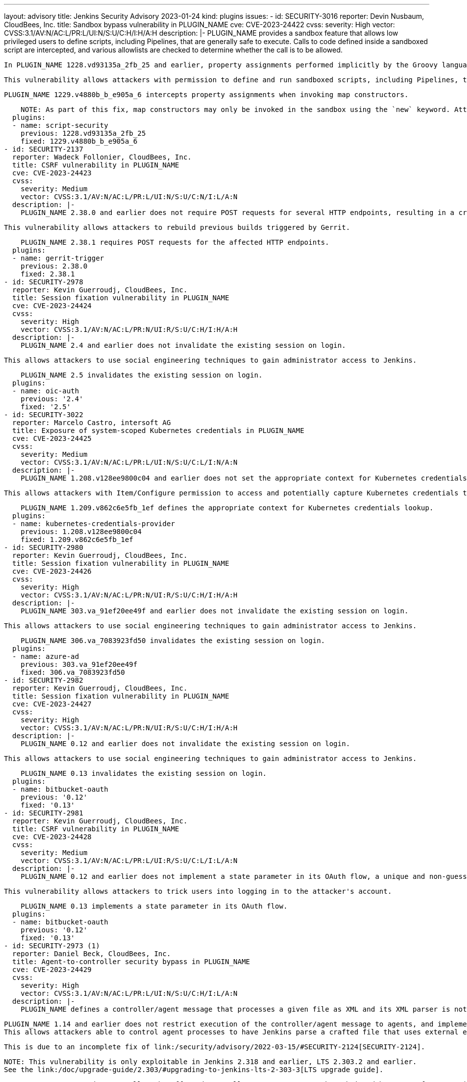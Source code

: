 ---
layout: advisory
title: Jenkins Security Advisory 2023-01-24
kind: plugins
issues:
- id: SECURITY-3016
  reporter: Devin Nusbaum, CloudBees, Inc.
  title: Sandbox bypass vulnerability in PLUGIN_NAME
  cve: CVE-2023-24422
  cvss:
    severity: High
    vector: CVSS:3.1/AV:N/AC:L/PR:L/UI:N/S:U/C:H/I:H/A:H
  description: |-
    PLUGIN_NAME provides a sandbox feature that allows low privileged users to define scripts, including Pipelines, that are generally safe to execute.
    Calls to code defined inside a sandboxed script are intercepted, and various allowlists are checked to determine whether the call is to be allowed.

    In PLUGIN_NAME 1228.vd93135a_2fb_25 and earlier, property assignments performed implicitly by the Groovy language runtime when invoking map constructors were not intercepted by the sandbox.

    This vulnerability allows attackers with permission to define and run sandboxed scripts, including Pipelines, to bypass the sandbox protection and execute arbitrary code in the context of the Jenkins controller JVM.

    PLUGIN_NAME 1229.v4880b_b_e905a_6 intercepts property assignments when invoking map constructors.

    NOTE: As part of this fix, map constructors may only be invoked in the sandbox using the `new` keyword. Attempting to invoke a map constructor using a Groovy cast will fail unconditionally. For example, code such as `[key: value] as MyClass` or `MyClass mc = [key: value]` must be converted to use `new MyClass(key: value)` instead.
  plugins:
  - name: script-security
    previous: 1228.vd93135a_2fb_25
    fixed: 1229.v4880b_b_e905a_6
- id: SECURITY-2137
  reporter: Wadeck Follonier, CloudBees, Inc.
  title: CSRF vulnerability in PLUGIN_NAME
  cve: CVE-2023-24423
  cvss:
    severity: Medium
    vector: CVSS:3.1/AV:N/AC:L/PR:L/UI:N/S:U/C:N/I:L/A:N
  description: |-
    PLUGIN_NAME 2.38.0 and earlier does not require POST requests for several HTTP endpoints, resulting in a cross-site request forgery (CSRF) vulnerability.

    This vulnerability allows attackers to rebuild previous builds triggered by Gerrit.

    PLUGIN_NAME 2.38.1 requires POST requests for the affected HTTP endpoints.
  plugins:
  - name: gerrit-trigger
    previous: 2.38.0
    fixed: 2.38.1
- id: SECURITY-2978
  reporter: Kevin Guerroudj, CloudBees, Inc.
  title: Session fixation vulnerability in PLUGIN_NAME
  cve: CVE-2023-24424
  cvss:
    severity: High
    vector: CVSS:3.1/AV:N/AC:L/PR:N/UI:R/S:U/C:H/I:H/A:H
  description: |-
    PLUGIN_NAME 2.4 and earlier does not invalidate the existing session on login.

    This allows attackers to use social engineering techniques to gain administrator access to Jenkins.

    PLUGIN_NAME 2.5 invalidates the existing session on login.
  plugins:
  - name: oic-auth
    previous: '2.4'
    fixed: '2.5'
- id: SECURITY-3022
  reporter: Marcelo Castro, intersoft AG
  title: Exposure of system-scoped Kubernetes credentials in PLUGIN_NAME
  cve: CVE-2023-24425
  cvss:
    severity: Medium
    vector: CVSS:3.1/AV:N/AC:L/PR:L/UI:N/S:U/C:L/I:N/A:N
  description: |-
    PLUGIN_NAME 1.208.v128ee9800c04 and earlier does not set the appropriate context for Kubernetes credentials lookup, allowing the use of System-scoped credentials otherwise reserved for the global configuration.

    This allows attackers with Item/Configure permission to access and potentially capture Kubernetes credentials they are not entitled to.

    PLUGIN_NAME 1.209.v862c6e5fb_1ef defines the appropriate context for Kubernetes credentials lookup.
  plugins:
  - name: kubernetes-credentials-provider
    previous: 1.208.v128ee9800c04
    fixed: 1.209.v862c6e5fb_1ef
- id: SECURITY-2980
  reporter: Kevin Guerroudj, CloudBees, Inc.
  title: Session fixation vulnerability in PLUGIN_NAME
  cve: CVE-2023-24426
  cvss:
    severity: High
    vector: CVSS:3.1/AV:N/AC:L/PR:N/UI:R/S:U/C:H/I:H/A:H
  description: |-
    PLUGIN_NAME 303.va_91ef20ee49f and earlier does not invalidate the existing session on login.

    This allows attackers to use social engineering techniques to gain administrator access to Jenkins.

    PLUGIN_NAME 306.va_7083923fd50 invalidates the existing session on login.
  plugins:
  - name: azure-ad
    previous: 303.va_91ef20ee49f
    fixed: 306.va_7083923fd50
- id: SECURITY-2982
  reporter: Kevin Guerroudj, CloudBees, Inc.
  title: Session fixation vulnerability in PLUGIN_NAME
  cve: CVE-2023-24427
  cvss:
    severity: High
    vector: CVSS:3.1/AV:N/AC:L/PR:N/UI:R/S:U/C:H/I:H/A:H
  description: |-
    PLUGIN_NAME 0.12 and earlier does not invalidate the existing session on login.

    This allows attackers to use social engineering techniques to gain administrator access to Jenkins.

    PLUGIN_NAME 0.13 invalidates the existing session on login.
  plugins:
  - name: bitbucket-oauth
    previous: '0.12'
    fixed: '0.13'
- id: SECURITY-2981
  reporter: Kevin Guerroudj, CloudBees, Inc.
  title: CSRF vulnerability in PLUGIN_NAME
  cve: CVE-2023-24428
  cvss:
    severity: Medium
    vector: CVSS:3.1/AV:N/AC:L/PR:L/UI:R/S:U/C:L/I:L/A:N
  description: |-
    PLUGIN_NAME 0.12 and earlier does not implement a state parameter in its OAuth flow, a unique and non-guessable value associated with each authentication request.

    This vulnerability allows attackers to trick users into logging in to the attacker's account.

    PLUGIN_NAME 0.13 implements a state parameter in its OAuth flow.
  plugins:
  - name: bitbucket-oauth
    previous: '0.12'
    fixed: '0.13'
- id: SECURITY-2973 (1)
  reporter: Daniel Beck, CloudBees, Inc.
  title: Agent-to-controller security bypass in PLUGIN_NAME
  cve: CVE-2023-24429
  cvss:
    severity: High
    vector: CVSS:3.1/AV:N/AC:L/PR:L/UI:N/S:U/C:H/I:L/A:N
  description: |-
    PLUGIN_NAME defines a controller/agent message that processes a given file as XML and its XML parser is not configured to prevent XML external entity (XXE) attacks.

    PLUGIN_NAME 1.14 and earlier does not restrict execution of the controller/agent message to agents, and implements no limitations about the file path that can be parsed.
    This allows attackers able to control agent processes to have Jenkins parse a crafted file that uses external entities for extraction of secrets from the Jenkins controller or server-side request forgery.

    This is due to an incomplete fix of link:/security/advisory/2022-03-15/#SECURITY-2124[SECURITY-2124].

    NOTE: This vulnerability is only exploitable in Jenkins 2.318 and earlier, LTS 2.303.2 and earlier.
    See the link:/doc/upgrade-guide/2.303/#upgrading-to-jenkins-lts-2-303-3[LTS upgrade guide].

    PLUGIN_NAME 1.15 does not allow the affected controller/agent message to be submitted by agents for execution on the controller.
  plugins:
  - name: semantic-versioning-plugin
    previous: '1.14'
    fixed: '1.15'
- id: SECURITY-2973 (2)
  reporter: Daniel Beck, CloudBees, Inc.
  title: XXE vulnerability on agents in PLUGIN_NAME
  cve: CVE-2023-24430
  cvss:
    severity: Medium
    vector: CVSS:3.1/AV:N/AC:L/PR:L/UI:N/S:U/C:L/I:L/A:N
  description: |-
    PLUGIN_NAME 1.14 and earlier does not configure its XML parser to prevent XML external entity (XXE) attacks.

    This allows attackers able to control the contents of the version file for the 'Determine Semantic Version' build step to have agent processes parse a crafted file that uses external entities for extraction of secrets from the Jenkins agent or server-side request forgery.

    NOTE: Because Jenkins agent processes usually execute build tools whose input (source code, build scripts, etc.) is controlled externally, this vulnerability only has a real impact in very narrow circumstances: when attackers can control XML files, but are unable to change build steps, Jenkinsfiles, test code that gets executed on the agents, or similar.

    PLUGIN_NAME 1.15 disables external entity resolution for its XML parser.
  plugins:
  - name: semantic-versioning-plugin
    previous: '1.14'
    fixed: '1.15'
- id: SECURITY-2772 (1)
  reporter: Valdes Che Zogou, CloudBees, Inc.
  title: Missing permission checks in PLUGIN_NAME allow enumerating credentials IDs
  cve: CVE-2023-24431
  cvss:
    severity: Medium
    vector: CVSS:3.1/AV:N/AC:L/PR:L/UI:N/S:U/C:L/I:N/A:N
  description: |-
    PLUGIN_NAME 1.31 and earlier does not perform permission checks in several HTTP endpoints.

    This allows attackers with Overall/Read permission to enumerate credentials IDs of credentials stored in Jenkins.
    Those can be used as part of an attack to capture the credentials using another vulnerability.

    An enumeration of credentials IDs in PLUGIN_NAME 1.32 requires Overall/Administer permission.
  plugins:
  - name: macstadium-orka
    previous: '1.31'
    fixed: '1.32'
- id: SECURITY-2772 (2)
  reporter: Valdes Che Zogou, CloudBees, Inc.
  title: CSRF vulnerability and missing permission checks in PLUGIN_NAME allow capturing
    credentials
  cve: CVE-2023-24432 (CSRF), CVE-2023-24433 (missing permission check)
  cvss:
    severity: Medium
    vector: CVSS:3.1/AV:N/AC:L/PR:L/UI:N/S:U/C:L/I:L/A:N
  description: |-
    PLUGIN_NAME 1.31 and earlier does not perform permission checks in several HTTP endpoints.

    This allows attackers with Overall/Read permission to connect to an attacker-specified HTTP server using attacker-specified credentials IDs obtained through another method, capturing credentials stored in Jenkins.

    Additionally, these HTTP endpoints do not require POST requests, resulting in a cross-site request forgery (CSRF) vulnerability.

    PLUGIN_NAME 1.32 requires POST requests and Overall/Administer permission for the affected HTTP endpoints.
  plugins:
  - name: macstadium-orka
    previous: '1.31'
    fixed: '1.32'
- id: SECURITY-2789 (1)
  reporter: Valdes Che Zogou, CloudBees, Inc.
  title: Missing permission check in PLUGIN_NAME allows enumerating credentials IDs
  cve: CVE-2023-24436
  cvss:
    severity: Medium
    vector: CVSS:3.1/AV:N/AC:L/PR:L/UI:N/S:U/C:L/I:N/A:N
  description: |-
    PLUGIN_NAME 1.42.2 and earlier does not perform a permission check in an HTTP endpoint.

    This allows attackers with Overall/Read permission to enumerate credentials IDs of credentials stored in Jenkins.
    Those can be used as part of an attack to capture the credentials using another vulnerability.

    As of publication of this advisory, there is no fix.
    link:/security/plugins/#unresolved[Learn why we announce this.]
  plugins:
  - name: ghprb
    previous: 1.42.2
- id: SECURITY-2789 (2)
  reporter: Valdes Che Zogou, CloudBees, Inc.
  title: CSRF vulnerability and missing permission checks in PLUGIN_NAME
  cve: CVE-2023-24434 (CSRF), CVE-2023-24435 (missing permission check)
  cvss:
    severity: Medium
    vector: CVSS:3.1/AV:N/AC:L/PR:L/UI:N/S:U/C:L/I:L/A:N
  description: |-
    PLUGIN_NAME 1.42.2 and earlier does not perform permission checks in methods implementing form validation.

    This allows attackers with Overall/Read permission to connect to an attacker-specified URL using attacker-specified credentials IDs obtained through another method, capturing credentials stored in Jenkins.

    Additionally, these form validation methods do not require POST requests, resulting in a cross-site request forgery (CSRF) vulnerability.

    As of publication of this advisory, there is no fix.
    link:/security/plugins/#unresolved[Learn why we announce this.]
  plugins:
  - name: ghprb
    previous: 1.42.2
- id: SECURITY-2786
  reporter: Valdes Che Zogou, CloudBees, Inc.
  title: CSRF vulnerability and missing permission checks in PLUGIN_NAME
  cve: CVE-2023-24437 (CSRF), CVE-2023-24438 (missing permission check)
  cvss:
    severity: Medium
    vector: CVSS:3.1/AV:N/AC:H/PR:L/UI:N/S:U/C:L/I:L/A:N
  description: |-
    PLUGIN_NAME 2.0.165.v8846cf59f3db and earlier does not perform permission checks in methods implementing form validation.

    This allows attackers with Overall/Read permission to connect to an attacker-specified URL using attacker-specified credentials IDs obtained through another method, capturing credentials stored in Jenkins.

    Additionally, these form validation methods do not require POST requests, resulting in a cross-site request forgery (CSRF) vulnerability.

    As of publication of this advisory, there is no fix.
    link:/security/plugins/#unresolved[Learn why we announce this.]
  plugins:
  - name: jira-steps
    previous: 2.0.165.v8846cf59f3db
- id: SECURITY-2774
  reporter: Valdes Che Zogou, CloudBees, Inc.
  title: Keys stored in plain text by PLUGIN_NAME
  cve: CVE-2023-24439 (storage), CVE-2023-24440 (masking)
  cvss:
    severity: Low
    vector: CVSS:3.1/AV:L/AC:L/PR:L/UI:N/S:U/C:L/I:N/A:N
  description: |-
    PLUGIN_NAME 2.0.165.v8846cf59f3db and earlier stores the private key unencrypted in its global configuration file `org.thoughtslive.jenkins.plugins.jira.JiraStepsConfig.xml` on the Jenkins controller as part of its configuration.

    This key can be viewed by users with access to the Jenkins controller file system.

    Additionally, the global configuration form does not mask the API key, increasing the potential for attackers to observe and capture it.

    As of publication of this advisory, there is no fix.
    link:/security/plugins/#unresolved[Learn why we announce this.]
  plugins:
  - name: jira-steps
    previous: 2.0.165.v8846cf59f3db
- id: SECURITY-2292
  reporter: Marc Heyries, Justin Philip, Kevin Guerroudj, and independently, CC Bomber,
    Kitri BoB
  title: XXE vulnerability on agents in PLUGIN_NAME
  cve: CVE-2023-24441
  cvss:
    severity: Medium
    vector: CVSS:3.1/AV:N/AC:L/PR:L/UI:N/S:U/C:L/I:L/A:N
  description: |-
    PLUGIN_NAME 1.0.0 and earlier does not configure its XML parser to prevent XML external entity (XXE) attacks.

    This allows attackers able to control the contents of the report file for the 'Publish MSTest test result report' post-build step to have agent processes parse a crafted file that uses external entities for extraction of secrets from the Jenkins agent or server-side request forgery.

    NOTE: Because Jenkins agent processes usually execute build tools whose input (source code, build scripts, etc.) is controlled externally, this vulnerability only has a real impact in very narrow circumstances: when attackers can control XML files, but are unable to change build steps, Jenkinsfiles, test code that gets executed on the agents, or similar.

    As of publication of this advisory, there is no fix.
    link:/security/plugins/#unresolved[Learn why we announce this.]
  plugins:
  - name: mstest
    previous: 1.0.0
- id: SECURITY-2767
  reporter: Valdes Che Zogou, CloudBees, Inc.
  title: Credentials stored in plain text by PLUGIN_NAME
  cve: CVE-2023-24442
  cvss:
    severity: Low
    vector: CVSS:3.1/AV:L/AC:L/PR:L/UI:N/S:U/C:L/I:N/A:N
  description: |-
    PLUGIN_NAME 2.2.0 and earlier stores the GitHub Personal Access Token, Sonar access token and Sonar password unencrypted in its global configuration file `com.github.terma.jenkins.githubprcoveragestatus.Configuration.xml` on the Jenkins controller as part of its configuration.

    These credentials can be viewed by users with access to the Jenkins controller file system.

    As of publication of this advisory, there is no fix.
    link:/security/plugins/#unresolved[Learn why we announce this.]
  plugins:
  - name: github-pr-coverage-status
    previous: 2.2.0
- id: SECURITY-2987
  reporter: Kevin Guerroudj, CloudBees, Inc. and Yaroslav Afenkin, CloudBees, Inc.
  title: Session fixation vulnerability in PLUGIN_NAME
  cve: CVE-2023-24456
  cvss:
    severity: High
    vector: CVSS:3.1/AV:N/AC:L/PR:N/UI:R/S:U/C:H/I:H/A:H
  description: |-
    PLUGIN_NAME 2.3.0 and earlier does not invalidate the existing session on login.

    This allows attackers to use social engineering techniques to gain administrator access to Jenkins.

    As of publication of this advisory, there is no fix.
    link:/security/plugins/#unresolved[Learn why we announce this.]
  plugins:
  - name: keycloak
    title: Keycloak Authentication
    previous: 2.3.0
- id: SECURITY-2986
  reporter: Kevin Guerroudj, CloudBees, Inc. and Yaroslav Afenkin, CloudBees, Inc.
  title: CSRF vulnerability in PLUGIN_NAME
  cve: CVE-2023-24457
  cvss:
    severity: Medium
    vector: CVSS:3.1/AV:N/AC:L/PR:L/UI:R/S:U/C:L/I:L/A:N
  description: |-
    PLUGIN_NAME 2.3.0 and earlier does not implement a state parameter in its OAuth flow, a unique and non-guessable value associated with each authentication request.

    This vulnerability allows attackers to trick users into logging in to the attacker's account.

    As of publication of this advisory, there is no fix.
    link:/security/plugins/#unresolved[Learn why we announce this.]
  plugins:
  - name: keycloak
    title: Keycloak Authentication
    previous: 2.3.0
- id: SECURITY-2741
  reporter: Valdes Che Zogou, CloudBees, Inc.
  title: XXE vulnerability in PLUGIN_NAME
  cve: CVE-2023-24443
  cvss:
    severity: High
    vector: CVSS:3.1/AV:N/AC:L/PR:L/UI:N/S:U/C:H/I:L/A:N
  description: |-
    PLUGIN_NAME 2.8.1 and earlier does not configure its XML parser to prevent XML external entity (XXE) attacks.

    This allows attackers able to control the zip archive input file for the 'TestComplete Test' build step to have Jenkins parse a crafted file that uses external entities for extraction of secrets from the Jenkins controller or server-side request forgery.

    As of publication of this advisory, there is no fix.
    link:/security/plugins/#unresolved[Learn why we announce this.]
  plugins:
  - name: TestComplete
    previous: 2.8.1
- id: SECURITY-2996
  reporter: Kevin Guerroudj, CloudBees, Inc. and Yaroslav Afenkin, CloudBees, Inc.
  title: Session fixation vulnerability in PLUGIN_NAME
  cve: CVE-2023-24444
  cvss:
    severity: High
    vector: CVSS:3.1/AV:N/AC:L/PR:N/UI:R/S:U/C:H/I:H/A:H
  description: |-
    PLUGIN_NAME 2.4 and earlier does not invalidate the existing session on login.

    This allows attackers to use social engineering techniques to gain administrator access to Jenkins.

    As of publication of this advisory, there is no fix.
    link:/security/plugins/#unresolved[Learn why we announce this.]
  plugins:
  - name: openid
    previous: '2.4'
- id: SECURITY-2997
  reporter: Kevin Guerroudj, CloudBees, Inc. and Yaroslav Afenkin, CloudBees, Inc.
  title: Open redirect vulnerability in PLUGIN_NAME
  cve: CVE-2023-24445
  cvss:
    severity: Medium
    vector: CVSS:3.1/AV:N/AC:L/PR:N/UI:R/S:U/C:L/I:L/A:N
  description: |-
    PLUGIN_NAME 2.4 and earlier improperly determines that a redirect URL after login is legitimately pointing to Jenkins.

    This allows attackers to perform phishing attacks by having users go to a Jenkins URL that will forward them to a different site after successful authentication.

    As of publication of this advisory, there is no fix.
    link:/security/plugins/#unresolved[Learn why we announce this.]
  plugins:
  - name: openid
    previous: '2.4'
- id: SECURITY-2995
  reporter: Kevin Guerroudj, CloudBees, Inc. and Yaroslav Afenkin, CloudBees, Inc.
  title: CSRF vulnerability in PLUGIN_NAME
  cve: CVE-2023-24446
  cvss:
    severity: Medium
    vector: CVSS:3.1/AV:N/AC:L/PR:L/UI:R/S:U/C:L/I:L/A:N
  description: |-
    PLUGIN_NAME 2.4 and earlier does not implement a state parameter in its OAuth flow, a unique and non-guessable value associated with each authentication request.

    This vulnerability allows attackers to trick users into logging in to the attacker's account.

    As of publication of this advisory, there is no fix.
    link:/security/plugins/#unresolved[Learn why we announce this.]
  plugins:
  - name: openid
    previous: '2.4'
- id: SECURITY-2778
  reporter: Yaroslav Afenkin, CloudBees, Inc.
  title: CSRF vulnerability and missing permission check in PLUGIN_NAME
  cve: CVE-2023-24447 (CSRF), CVE-2023-24448 (missing permission check)
  cvss:
    severity: Medium
    vector: CVSS:3.1/AV:N/AC:L/PR:L/UI:N/S:U/C:N/I:L/A:N
  description: |-
    PLUGIN_NAME 2.8 and earlier does not perform a permission check in a method implementing form validation.

    This allows attackers with Overall/Read permission to connect to an attacker-specified AMQP server using attacker-specified username and password.

    Additionally, this form validation method does not require POST requests, resulting in a cross-site request forgery (CSRF) vulnerability.

    As of publication of this advisory, there is no fix.
    link:/security/plugins/#unresolved[Learn why we announce this.]
  plugins:
  - name: rabbitmq-consumer
    previous: '2.8'
- id: SECURITY-2985
  reporter: Kevin Guerroudj, CloudBees, Inc.
  title: Path traversal vulnerability in PLUGIN_NAME
  cve: CVE-2023-24449
  cvss:
    severity: Medium
    vector: CVSS:3.1/AV:N/AC:L/PR:L/UI:N/S:U/C:L/I:N/A:N
  description: |-
    PLUGIN_NAME 0.4 and earlier does not restrict the names of files in methods implementing form validation.

    This allows attackers with Overall/Read permission to check for the existence of an attacker-specified file path on the Jenkins controller file system.

    As of publication of this advisory, there is no fix.
    link:/security/plugins/#unresolved[Learn why we announce this.]
  plugins:
  - name: pwauth
    previous: '0.4'
- id: SECURITY-2787
  reporter: Valdes Che Zogou, CloudBees, Inc.
  title: Passwords stored in plain text by PLUGIN_NAME
  cve: CVE-2023-24450
  cvss:
    severity: Medium
    vector: CVSS:3.1/AV:N/AC:L/PR:L/UI:N/S:U/C:L/I:N/A:N
  description: |-
    PLUGIN_NAME 1.1 and earlier stores passwords unencrypted in job `config.xml` files on the Jenkins controller as part of its configuration.

    These passwords can be viewed by users with Item/Extended Read permission or access to the Jenkins controller file system.

    As of publication of this advisory, there is no fix.
    link:/security/plugins/#unresolved[Learn why we announce this.]
  plugins:
  - name: view-cloner
    previous: '1.1'
- id: SECURITY-2803
  reporter: Kevin Guerroudj, CloudBees, Inc.
  title: Missing permission checks in PLUGIN_NAME allow enumerating credentials IDs
  cve: CVE-2023-24451
  cvss:
    severity: Medium
    vector: CVSS:3.1/AV:N/AC:L/PR:L/UI:N/S:U/C:L/I:N/A:N
  description: |-
    PLUGIN_NAME 1.1.1 and earlier does not perform permission checks in several HTTP endpoints.

    This allows attackers with Overall/Read permission to enumerate credentials IDs of credentials stored in Jenkins.
    Those can be used as part of an attack to capture the credentials using another vulnerability.

    As of publication of this advisory, there is no fix.
    link:/security/plugins/#unresolved[Learn why we announce this.]
  plugins:
  - name: cisco-spark-notifier
    previous: 1.1.1
- id: SECURITY-2745
  reporter: Valdes Che Zogou, CloudBees, Inc.
  title: CSRF vulnerability and missing permission check in PLUGIN_NAME
  cve: CVE-2023-24458 (CSRF), CVE-2023-24459 (missing permission check)
  cvss:
    severity: Medium
    vector: CVSS:3.1/AV:N/AC:L/PR:L/UI:N/S:U/C:N/I:L/A:N
  description: |-
    PLUGIN_NAME 3.0.2 and earlier does not perform a permission check in a method implementing form validation.

    This allows attackers with Overall/Read permission to connect to an attacker-specified URL.

    Additionally, this form validation method does not require POST requests, resulting in a cross-site request forgery (CSRF) vulnerability.

    As of publication of this advisory, there is no fix.
    link:/security/plugins/#unresolved[Learn why we announce this.]
  plugins:
  - name: bearychat
    title: BearyChat
    previous: 3.0.2
- id: SECURITY-2800
  reporter: Kevin Guerroudj, CloudBees, Inc.
  title: CSRF vulnerability and missing permission check in PLUGIN_NAME
  cve: CVE-2023-24452 (CSRF), CVE-2023-24453 (missing permission check)
  cvss:
    severity: Medium
    vector: CVSS:3.1/AV:N/AC:L/PR:L/UI:N/S:U/C:N/I:L/A:N
  description: |-
    PLUGIN_NAME 1.3 and earlier does not perform a permission check in a method implementing form validation.

    This allows attackers with Overall/Read permission to connect to an attacker-specified URL using attacker-specified username and password.

    Additionally, this form validation method does not require POST requests, resulting in a cross-site request forgery (CSRF) vulnerability.

    As of publication of this advisory, there is no fix.
    link:/security/plugins/#unresolved[Learn why we announce this.]
  plugins:
  - name: testquality-updater
    previous: '1.3'
- id: SECURITY-2091
  reporter: Long Nguyen, Viettel Cyber Security
  title: Password stored in plain text by PLUGIN_NAME
  cve: CVE-2023-24454
  cvss:
    severity: Low
    vector: CVSS:3.1/AV:L/AC:L/PR:L/UI:N/S:U/C:L/I:N/A:N
  description: |-
    PLUGIN_NAME 1.3 and earlier stores the TestQuality Updater password unencrypted in its global configuration file `com.testquality.jenkins.TestQualityNotifier.xml` on the Jenkins controller as part of its configuration.

    This password can be viewed by users with access to the Jenkins controller file system.

    As of publication of this advisory, there is no fix.
    link:/security/plugins/#unresolved[Learn why we announce this.]
  plugins:
  - name: testquality-updater
    previous: '1.3'
- id: SECURITY-2709
  reporter: Valdes Che Zogou, CloudBees, Inc.
  title: Path traversal vulnerability in PLUGIN_NAME
  cve: CVE-2023-24455
  cvss:
    severity: Medium
    vector: CVSS:3.1/AV:N/AC:L/PR:L/UI:N/S:U/C:L/I:N/A:N
  description: |-
    PLUGIN_NAME 1.3 and earlier does not restrict the names of files in methods implementing form validation.

    This allows attackers with Item/Configure permission to check for the existence of an attacker-specified file path on the Jenkins controller file system.

    As of publication of this advisory, there is no fix.
    link:/security/plugins/#unresolved[Learn why we announce this.]
  plugins:
  - name: visualexpert
    previous: '1.3'

